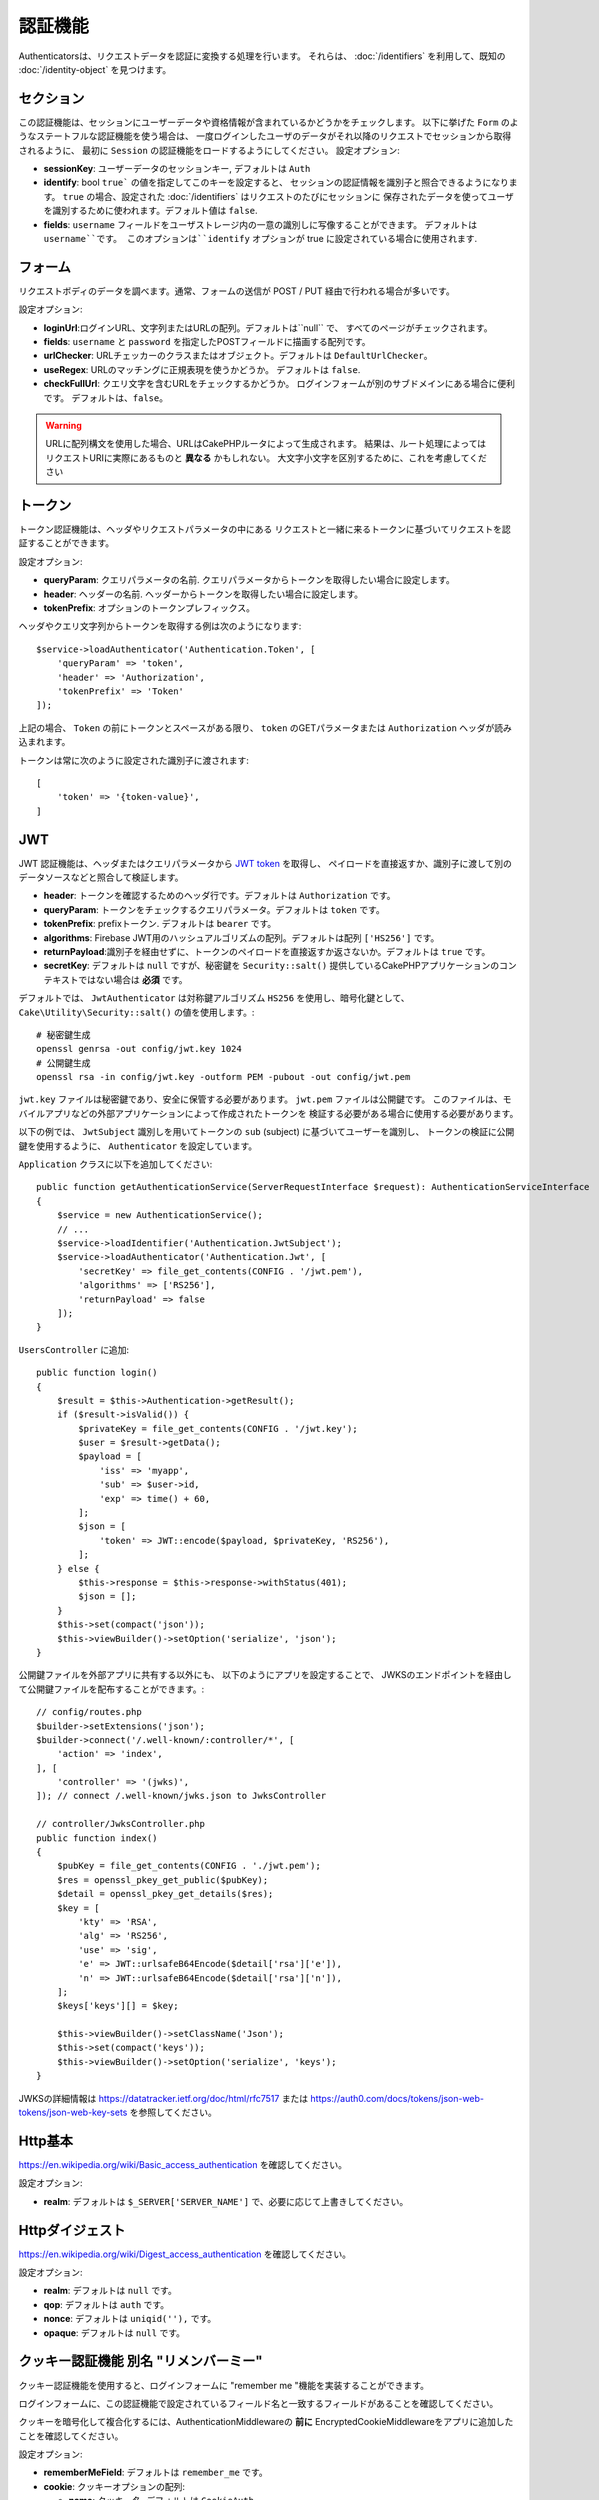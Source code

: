 認証機能
##############

Authenticatorsは、リクエストデータを認証に変換する処理を行います。
それらは、 :doc:`/identifiers` を利用して、既知の :doc:`/identity-object` を見つけます。

セクション
===========

この認証機能は、セッションにユーザーデータや資格情報が含まれているかどうかをチェックします。
以下に挙げた ``Form`` のようなステートフルな認証機能を使う場合は、
一度ログインしたユーザのデータがそれ以降のリクエストでセッションから取得されるように、
最初に ``Session`` の認証機能をロードするようにしてください。
設定オプション:

-  **sessionKey**: ユーザーデータのセッションキー, デフォルトは ``Auth``
-  **identify**:  bool ``true``` の値を指定してこのキーを設定すると、
   セッションの認証情報を識別子と照合できるようになります。
   ``true`` の場合、設定された :doc:`/identifiers` はリクエストのたびにセッションに
   保存されたデータを使ってユーザを識別するために使われます。デフォルト値は ``false``.
-  **fields**: ``username`` フィールドをユーザストレージ内の一意の識別しに写像することができます。
   デフォルトは ``username``です。
   このオプションは``identify`` オプションが true に設定されている場合に使用されます.

フォーム
=========

リクエストボディのデータを調べます。通常、フォームの送信が POST / PUT 経由で行われる場合が多いです。

設定オプション:

-  **loginUrl**:ログインURL、文字列またはURLの配列。デフォルトは``null`` で、
   すべてのページがチェックされます。
-  **fields**: ``username`` と ``password`` を指定したPOSTフィールドに描画する配列です。
-  **urlChecker**: URLチェッカーのクラスまたはオブジェクト。デフォルトは ``DefaultUrlChecker``。
-  **useRegex**: URLのマッチングに正規表現を使うかどうか。 デフォルトは ``false``.
-  **checkFullUrl**: クエリ文字を含むURLをチェックするかどうか。
   ログインフォームが別のサブドメインにある場合に便利です。
   デフォルトは、``false``。


.. warning::
    URLに配列構文を使用した場合、URLはCakePHPルータによって生成されます。
    結果は、ルート処理によってはリクエストURIに実際にあるものと **異なる** かもしれない。
    大文字小文字を区別するために、これを考慮してください

トークン
========

トークン認証機能は、ヘッダやリクエストパラメータの中にある
リクエストと一緒に来るトークンに基づいてリクエストを認証することができます。

設定オプション:

-  **queryParam**: クエリパラメータの名前. クエリパラメータからトークンを取得したい場合に設定します。
-  **header**: ヘッダーの名前. ヘッダーからトークンを取得したい場合に設定します。
-  **tokenPrefix**: オプションのトークンプレフィックス。

ヘッダやクエリ文字列からトークンを取得する例は次のようになります::

    $service->loadAuthenticator('Authentication.Token', [
        'queryParam' => 'token',
        'header' => 'Authorization',
        'tokenPrefix' => 'Token'
    ]);

上記の場合、 ``Token`` の前にトークンとスペースがある限り、 ``token`` のGETパラメータまたは ``Authorization`` ヘッダが読み込まれます。

トークンは常に次のように設定された識別子に渡されます::

    [
        'token' => '{token-value}',
    ]

JWT
===

JWT 認証機能は、ヘッダまたはクエリパラメータから `JWT token <https://jwt.io/>`__ を取得し、
ペイロードを直接返すか、識別子に渡して別のデータソースなどと照合して検証します。

-  **header**: トークンを確認するためのヘッダ行です。デフォルトは ``Authorization`` です。
-  **queryParam**: トークンをチェックするクエリパラメータ。デフォルトは ``token`` です。
-  **tokenPrefix**: prefixトークン. デフォルトは ``bearer`` です。
-  **algorithms**: Firebase JWT用のハッシュアルゴリズムの配列。デフォルトは配列 ``['HS256']`` です。
-  **returnPayload**:識別子を経由せずに、トークンのペイロードを直接返すか返さないか。デフォルトは ``true`` です。
-  **secretKey**: デフォルトは ``null`` ですが、秘密鍵を ``Security::salt()`` 提供しているCakePHPアプリケーションのコンテキストではない場合は **必須** です。

デフォルトでは、 ``JwtAuthenticator`` は対称鍵アルゴリズム ``HS256`` を使用し、暗号化鍵として、
``Cake\Utility\Security::salt()``  の値を使用します。::

    # 秘密鍵生成
    openssl genrsa -out config/jwt.key 1024
    # 公開鍵生成
    openssl rsa -in config/jwt.key -outform PEM -pubout -out config/jwt.pem

``jwt.key`` ファイルは秘密鍵であり、安全に保管する必要があります。
``jwt.pem`` ファイルは公開鍵です。
このファイルは、モバイルアプリなどの外部アプリケーションによって作成されたトークンを
検証する必要がある場合に使用する必要があります。

以下の例では、 ``JwtSubject`` 識別しを用いてトークンの ``sub`` (subject) に基づいてユーザーを識別し、
トークンの検証に公開鍵を使用するように、 ``Authenticator`` を設定しています。

``Application`` クラスに以下を追加してください::

    public function getAuthenticationService(ServerRequestInterface $request): AuthenticationServiceInterface
    {
        $service = new AuthenticationService();
        // ...
        $service->loadIdentifier('Authentication.JwtSubject');
        $service->loadAuthenticator('Authentication.Jwt', [
            'secretKey' => file_get_contents(CONFIG . '/jwt.pem'),
            'algorithms' => ['RS256'],
            'returnPayload' => false
        ]);
    }

``UsersController`` に追加::

    public function login()
    {
        $result = $this->Authentication->getResult();
        if ($result->isValid()) {
            $privateKey = file_get_contents(CONFIG . '/jwt.key');
            $user = $result->getData();
            $payload = [
                'iss' => 'myapp',
                'sub' => $user->id,
                'exp' => time() + 60,
            ];
            $json = [
                'token' => JWT::encode($payload, $privateKey, 'RS256'),
            ];
        } else {
            $this->response = $this->response->withStatus(401);
            $json = [];
        }
        $this->set(compact('json'));
        $this->viewBuilder()->setOption('serialize', 'json');
    }

公開鍵ファイルを外部アプリに共有する以外にも、
以下のようにアプリを設定することで、
JWKSのエンドポイントを経由して公開鍵ファイルを配布することができます。::

    // config/routes.php
    $builder->setExtensions('json');
    $builder->connect('/.well-known/:controller/*', [
        'action' => 'index',
    ], [
        'controller' => '(jwks)',
    ]); // connect /.well-known/jwks.json to JwksController

    // controller/JwksController.php
    public function index()
    {
        $pubKey = file_get_contents(CONFIG . './jwt.pem');
        $res = openssl_pkey_get_public($pubKey);
        $detail = openssl_pkey_get_details($res);
        $key = [
            'kty' => 'RSA',
            'alg' => 'RS256',
            'use' => 'sig',
            'e' => JWT::urlsafeB64Encode($detail['rsa']['e']),
            'n' => JWT::urlsafeB64Encode($detail['rsa']['n']),
        ];
        $keys['keys'][] = $key;

        $this->viewBuilder()->setClassName('Json');
        $this->set(compact('keys'));
        $this->viewBuilder()->setOption('serialize', 'keys');
    }

JWKSの詳細情報は https://datatracker.ietf.org/doc/html/rfc7517
または https://auth0.com/docs/tokens/json-web-tokens/json-web-key-sets を参照してください。

Http基本
=========

https://en.wikipedia.org/wiki/Basic_access_authentication を確認してください。

設定オプション:

-  **realm**: デフォルトは ``$_SERVER['SERVER_NAME']``  で、必要に応じて上書きしてください。

Httpダイジェスト
=================

https://en.wikipedia.org/wiki/Digest_access_authentication を確認してください。

設定オプション:

-  **realm**: デフォルトは ``null`` です。
-  **qop**: デフォルトは ``auth`` です。
-  **nonce**: デフォルトは ``uniqid(''),`` です。
-  **opaque**: デフォルトは ``null`` です。

クッキー認証機能 別名 "リメンバーミー"
======================================

クッキー認証機能を使用すると、ログインフォームに "remember me "機能を実装することができます。

ログインフォームに、この認証機能で設定されているフィールド名と一致するフィールドがあることを確認してください。

クッキーを暗号化して複合化するには、AuthenticationMiddlewareの **前に**
EncryptedCookieMiddlewareをアプリに追加したことを確認してください。

設定オプション:

-  **rememberMeField**: デフォルトは ``remember_me`` です。
-  **cookie**: クッキーオプションの配列:

   -  **name**: クッキー名, デフォルトは ``CookieAuth``
   -  **expire**: 有効期限, デフォルトは ``null`` です。
   -  **path**: パス, デフォルトは ``/`` です。
   -  **domain**: ドメイン, デフォルトは空の文字列です \`\`
   -  **secure**: Bool, デフォルトは ``false`` です。
   -  **httpOnly**: Bool, デフォルトは ``false`` です。
   -  **value**: Value, デフォルトは空の文字列です。 \`\`

-  **fields**: ``username`` と ``password`` を指定されたIDフィールドにマップする配列
-  **urlChecker**: URLチェッカーのクラスまたはオブジェクト。デフォルトは ``DefaultUrlChecker``
-  **loginUrl**: ログイン URL, 文字列または URL の配列。 デフォルトは ``null`` で、すべてのページがチェックされます。
-  **passwordHasher**: トークンハッシュに使うパスワードハッシャー。デフォルトは ``DefaultPasswordHasher::class``.

OAuth
=====

現在のところ、OAuth認証機能の実装予定はありません。
その主な理由は、OAuth 2.0が認証プロトコルではないからです。

このトピックについて知りたい場合は、
`ここ <https://oauth.net/articles/authentication/>`__.

将来的にはOpenID Connect認証機能を追加するかもしれません。

イベント
==========

認証によって発生するイベントは1つだけです。:
``Authentication.afterIdentify``.

イベントとは何か、イベントの使い方がわからない場合は
`ここをクリックしてください！ <https://book.cakephp.org/3.0/en/core-libraries/events.html>`__.

身元の特定に成功した後に ``Authentication.afterIdentify`` イベントが
``AuthenticationComponent`` によって発行されます。

イベントには以下のデータが含まれています。:

-  **provider**: ``\Authentication\Authenticator\AuthenticatorInterface`` を実装したオブジェクトです。
-  **identity**: ``\ArrayAccess`` を実装したオブジェクトです。
-  **service**: ``\Authentication\AuthenticationServiceInterface`` を実装したオブジェクトです。

イベントのサブジェクトは、AuthenticationComponent がアタッチされている
現在のコントローラのインスタンスになります。

しかし、このイベントが発生するのは、IDを識別するために使用された
authenticator が永続的ではなく、ステートレスではない場合に限られます。
これは、例えばセッション認証やトークンがリクエストのたびに毎回イベントを発生させてしまうからです。

含まれている認証子からは、FormAuthenticatorのみがイベントを発生させます。
その後、セッション認証機能がIDを提供します。

URL チェッカー
=================

``Form`` や ``Cookie`` のような認証証は、 ``/login`` ページのような
特定のページでのみ実行されるべきものがあります。
これは、URLチェッカーを使用することで実現できます。

デフォルトは ``DefaultUrlChecker`` を使います。
これは、正規表現チェックをサポートした文字列URLを比較に使用します。

設定オプション:

-  **useRegex**: URLのマッチングに正規表現を使用するかどうか。デフォルトは ``false`` です。
-  **checkFullUrl**: フルURLをチェックするかどうか。
   ログインフォームが別のサブドメインにある場合に便利です。
   デフォルトは ``false`` です。

フレームワーク固有の URL のサポートが必要な場合など、カスタム URL チェッカーを実装することができます。
この場合は ``Authentication\UrlChecker\UrlCheckerInterface`` を実装してください。

もっと詳しくURLチェッカーについて知るには :doc:`このページを見てください </url-checkers>`.

成功した Authenticator または Identifier の取得
==================================================

ユーザーの認証が完了した後、ユーザーの認証に成功した Authenticator を確認したり、
次のような操作を行うことができます。::

    // コントローラー、アクションの中
    $service = $this->request->getAttribute('authentication');

    // 認証に失敗した場合、または認証機能がある場合は null になります。
    $authenticator = $service->getAuthenticationProvider();

ユーザーを特定した識別子も取得できます。::

    // コントローラー、アクションの中
    $service = $this->request->getAttribute('authentication');

    //  認証に失敗した場合は null になります。
    $identifier = $service->getIdentificationProvider();


ステートフル認証でステートレス認証を使用する
==================================================

``Token`` や ``HttpBasic`` を使用している場合は、他の認証しと一緒に ``HttpDigest`` を使用します。
これらの認証子は、認証証明書が見つからないか無効な場合にリクエストを停止することを覚えておくべきです。
これは、これらの認証子がレスポンスの中で特定のチャレンジヘッダを送信しなければならないために必要です::

    use Authentication\AuthenticationService;

    // サービスのインスタンス化
    $service = new AuthenticationService();

    // 識別子の読み込み
    $service->loadIdentifier('Authentication.Password', [
        'fields' => [
            'username' => 'email',
            'password' => 'password'
        ]
    ]);
    $service->loadIdentifier('Authentication.Token');

    // Basicを最後にして、認証子をロードします。
    $service->loadAuthenticator('Authentication.Session');
    $service->loadAuthenticator('Authentication.Form');
    $service->loadAuthenticator('Authentication.HttpBasic');

もし ``HttpBasic`` や ``HttpDigest``  と他の認証子を組み合わせたい場合は、
これらの認証子はリクエストを中止してブラウザのダイアログを強制的に表示するので注意してください。

認証されていないエラーの処理
================================

認証されていないユーザがいた場合、 ``AuthenticationComponent`` は例外を発生させます。
この例外をリダイレクトに変換するには ``AuthenticationService`` を設定する際に
``unauthenticatedRedirect`` を使ってください。

また、 ``queryParam`` オプションを使って現在のリクエストのターゲットURIを
クエリパラメータとして渡すこともできます::

   // src/Application.phpのgetAuthenticationService() メソッドの中

   $service = new AuthenticationService();

   // 認証されていないときにリダイレクトする
   $service->setConfig([
       'unauthenticatedRedirect' => '/users/login',
       'queryParam' => 'redirect',
   ]);

そして、コントローラのログインメソッドの中で``getLoginRedirect()``
を使うことで、クエリ文字列パラメータ:からリダイレクト先を安全に取得することができます。::

    public function login()
    {
        $result = $this->Authentication->getResult();

        // Regardless of POST or GET, redirect if user is logged in
        if ($result->isValid()) {
            // Use the redirect parameter if present.
            $target = $this->Authentication->getLoginRedirect();
            if (!$target) {
                $target = ['controller' => 'Pages', 'action' => 'display', 'home'];
            }
            return $this->redirect($target);
        }
    }
